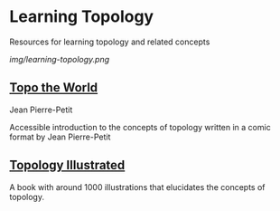* Learning Topology

Resources for learning topology and related concepts

[[img/learning-topology.png]]

** [[http://www.savoir-sans-frontieres.com/JPP/telechargeables/English/Topo_the_world_eng.pdf][Topo the World]]
Jean Pierre-Petit

[[./img/topo-the-world-1.png]]

[[./img/topo-the-world-2.png]]

Accessible introduction to the concepts of topology written in a comic format by Jean Pierre-Petit

** [[https://calculus123.com/wiki/Topology_Illustrated][Topology Illustrated]]

[[./img/topology-illustrated-cover.png]]
[[./img/topology-illustrated-back.png]]

A book with around 1000 illustrations that elucidates the concepts of topology.

